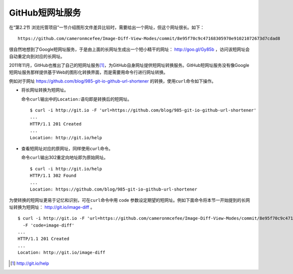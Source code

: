 GitHub短网址服务
===================

在“第2.2节 浏览托管项目”一节介绍图形文件差异比较时，需要给出一个网址，但这个网址很长。如下：

::

  https://github.com/cameronmcefee/Image-Diff-View-Modes/commit/8e95f70c9c47168305970e91021072673d7cdad8

很自然地想到了Google短网址服务，于是由上面的长网址生成出一个短小精干的网址： http://goo.gl/Gy85b ，访问该短网址会自动重定向到对应的长网址。

2011年11月，GitHub也推出了自己的短网址服务\ [#]_\ ，为GitHub自身网址提供短网址转换服务。GitHub短网址服务没有像Google短网址服务那样提供基于Web的图形化转换界面，而是需要用命令行进行网址转换。

例如对于网址 https://github.com/blog/985-git-io-github-url-shortener 的转换，使用\ ``curl``\ 命令如下操作。

* 将长网址转换为短网址。

  命令\ ``curl``\ 输出中的\ ``Location:``\ 语句即是转换后的短网址。

  ::

    $ curl -i http://git.io -F 'url=https://github.com/blog/985-git-io-github-url-shortener'
    ...
    HTTP/1.1 201 Created
    ...
    Location: http://git.io/help

* 查看短网址对应的原网址，同样使用\ ``curl``\ 命令。

  命令\ ``curl``\ 输出302重定向地址即为原始网址。

  ::

    $ curl -i http://git.io/help
    HTTP/1.1 302 Found
    ...
    Location: https://github.com/blog/985-git-io-github-url-shortener

为使转换的短网址更易于记忆和识别，可在\ ``curl``\ 命令中用 code 参数设定期望的短网址。例如下面命令将本节一开始提到的长网址转换为短网址： http://git.io/image-diff 。

::

  $ curl -i http://git.io -F 'url=https://github.com/cameronmcefee/Image-Diff-View-Modes/commit/8e95f70c9c47168305970e91021072673d7cdad8' \
    -F 'code=image-diff'
  ...
  HTTP/1.1 201 Created
  ...
  Location: http://git.io/image-diff


.. [#] http://git.io/help
